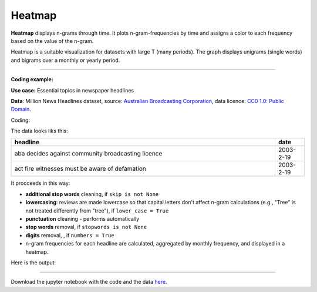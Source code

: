 Heatmap
======

**Heatmap** displays n-grams through time. It plots n-gram-frequencies by time and assigns a color to each frequency based on the value of the n-gram.

Heatmap is a suitable visualization for datasets with large T (many periods). The graph displays unigrams (single words) and bigrams over a monthly or yearly period.

------------------------------------

**Coding example:**

**Use case:** Essential topics in newspaper headlines

**Data**: Million News Headlines dataset, source: `Australian Broadcasting Corporation <https://www.kaggle.com/datasets/therohk/million-headlines?resource=download>`_,
data licence: `CC0 1.0: Public Domain <https://creativecommons.org/publicdomain/zero/1.0/>`_.




Coding:

.. code-block:: python
   :linenos:

   import pandas as pd
   from arabica import cappuccino

.. code-block:: python
   :linenos:

   data = pd.read_csv('abcnews_data.csv', encoding='utf8')

The data looks liks this:

.. csv-table::
   :header: "headline", "date"
   :widths: 90, 10
   :align: left

   "aba decides against community broadcasting licence", 2003-2-19
   "act fire witnesses must be aware of defamation", 2003-2-19


It procceeds in this way:

* **additional stop words** cleaning, if ``skip is not None``

* **lowercasing**: reviews are made lowercase so that capital letters don't affect n-gram calculations (e.g., "Tree" is not treated differently from "tree"), if ``lower_case = True``

* **punctuation** cleaning - performs automatically

* **stop words** removal, if ``stopwords is not None``

* **digits** removal, , if ``numbers = True``

* n-gram frequencies for each headline are calculated, aggregated by monthly frequency, and displayed in a heatmap.

.. code-block:: python
   :linenos:

   cappuccino(text = data['headline'],
              time = data['date'],
              date_format = 'us',               # Uses US-style date format to parse dates
              plot = 'heatmap',
              ngram = 1,                         # N-gram size, 1 = unigram, 2 = bigram
              time_freq = 'M',                   # Aggregation period, 'M' = monthly, 'Y' = yearly
              max_words = 10,                    # Displays 10 most frequent unigrams (words) for each period
              stopwords = ['english'],           # Remove English stopwords
              skip = ['covid','Donald Trump'],   # Remove additional stop words
              numbers = True,                    # Remove numbers
              lower_case = True)                 # Lowercase text

Here is the output:



.. image:: heatmap_5.png
   :height: 400 px
   :width: 900 px
   :alt: alternate text
   :align: left

-----

Download the jupyter notebook with the code
and the data `here <https://github.com/PetrKorab/Arabica/blob/main/docs/examples/cappuccino_examples.ipynb>`_.
